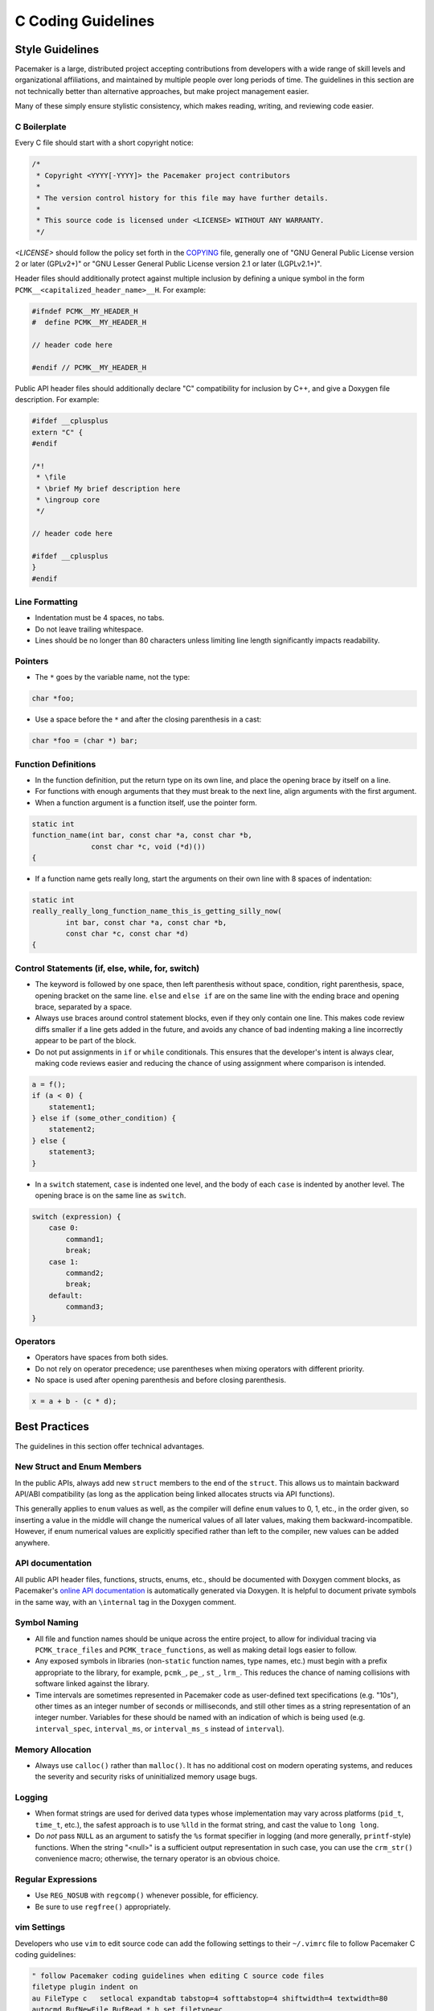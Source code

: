 .. index::
   single: C
   pair: C; guidelines

C Coding Guidelines
-------------------

.. index::
   pair: C; style

Style Guidelines
################

Pacemaker is a large, distributed project accepting contributions from
developers with a wide range of skill levels and organizational affiliations,
and maintained by multiple people over long periods of time. The guidelines in
this section are not technically better than alternative approaches, but make
project management easier.

Many of these simply ensure stylistic consistency, which makes reading,
writing, and reviewing code easier.

.. index::
   pair: C; boilerplate
   pair: license; C
   pair: copyright; C

C Boilerplate
_____________

Every C file should start with a short copyright notice:

.. code-block:: c

   /*
    * Copyright <YYYY[-YYYY]> the Pacemaker project contributors
    *
    * The version control history for this file may have further details.
    *
    * This source code is licensed under <LICENSE> WITHOUT ANY WARRANTY.
    */

*<LICENSE>* should follow the policy set forth in the
`COPYING <https://github.com/ClusterLabs/pacemaker/blob/master/COPYING>`_ file,
generally one of "GNU General Public License version 2 or later (GPLv2+)"
or "GNU Lesser General Public License version 2.1 or later (LGPLv2.1+)".

Header files should additionally protect against multiple inclusion by defining
a unique symbol in the form ``PCMK__<capitalized_header_name>__H``. For example:

.. code-block:: c

   #ifndef PCMK__MY_HEADER_H
   #  define PCMK__MY_HEADER_H

   // header code here

   #endif // PCMK__MY_HEADER_H

Public API header files should additionally declare "C" compatibility for
inclusion by C++, and give a Doxygen file description. For example:

.. code-block:: c

   #ifdef __cplusplus
   extern "C" {
   #endif

   /*!
    * \file
    * \brief My brief description here
    * \ingroup core
    */

   // header code here

   #ifdef __cplusplus
   }
   #endif

.. index::
   pair: C; whitespace

Line Formatting
_______________

* Indentation must be 4 spaces, no tabs.
* Do not leave trailing whitespace.
* Lines should be no longer than 80 characters unless limiting line length
  significantly impacts readability.

.. index::
   pair: C; pointer

Pointers
________

* The ``*`` goes by the variable name, not the type:

.. code-block:: c

   char *foo;

* Use a space before the ``*`` and after the closing parenthesis in a cast:

.. code-block:: c

   char *foo = (char *) bar;


.. index::
   pair: C; function

Function Definitions
____________________

* In the function definition, put the return type on its own line, and place
  the opening brace by itself on a line.
* For functions with enough arguments that they must break to the next line,
  align arguments with the first argument.
* When a function argument is a function itself, use the pointer form.

.. code-block:: c

   static int
   function_name(int bar, const char *a, const char *b,
                 const char *c, void (*d)())
   {

* If a function name gets really long, start the arguments on their own line
  with 8 spaces of indentation:

.. code-block:: c

   static int
   really_really_long_function_name_this_is_getting_silly_now(
           int bar, const char *a, const char *b,
           const char *c, const char *d)
   {

Control Statements (if, else, while, for, switch)
_________________________________________________

* The keyword is followed by one space, then left parenthesis without space,
  condition, right parenthesis, space, opening bracket on the same line.
  ``else`` and ``else if`` are on the same line with the ending brace and
  opening brace, separated by a space.
* Always use braces around control statement blocks, even if they only contain
  one line. This makes code review diffs smaller if a line gets added in the
  future, and avoids any chance of bad indenting making a line incorrectly
  appear to be part of the block.
* Do not put assignments in ``if`` or ``while`` conditionals. This ensures that
  the developer's intent is always clear, making code reviews easier and
  reducing the chance of using assignment where comparison is intended.

.. code-block:: c

   a = f();
   if (a < 0) {
       statement1;
   } else if (some_other_condition) {
       statement2;
   } else {
       statement3;
   }

* In a ``switch`` statement, ``case`` is indented one level, and the body of
  each ``case`` is indented by another level. The opening brace is on the same
  line as ``switch``.

.. code-block:: c

   switch (expression) {
       case 0:
           command1;
           break;
       case 1:
           command2;
           break;
       default:
           command3;
   }

.. index::
   pair: C; operator

Operators
_________

* Operators have spaces from both sides.
* Do not rely on operator precedence; use parentheses when mixing operators
  with different priority.
* No space is used after opening parenthesis and before closing parenthesis.

.. code-block:: c

   x = a + b - (c * d);


Best Practices
##############

The guidelines in this section offer technical advantages.

.. index::
   pair: C; struct
   pair: C; enum

New Struct and Enum Members
___________________________

In the public APIs, always add new ``struct`` members to the end of the
``struct``. This allows us to maintain backward API/ABI compatibility (as long
as the application being linked allocates structs via API functions).

This generally applies to ``enum`` values as well, as the compiler will define
``enum`` values to 0, 1, etc., in the order given, so inserting a value in the
middle will change the numerical values of all later values, making them
backward-incompatible. However, if enum numerical values are explicitly
specified rather than left to the compiler, new values can be added anywhere.

.. index::
   pair: C; API documentation

API documentation
_________________

All public API header files, functions, structs, enums, etc.,
should be documented with Doxygen comment blocks, as Pacemaker's
`online API documentation <https://clusterlabs.org/pacemaker/doxygen/>`_
is automatically generated via Doxygen. It is helpful to document
private symbols in the same way, with an ``\internal`` tag in the
Doxygen comment.

.. index::
   pair: C; naming

Symbol Naming
_____________

* All file and function names should be unique across the entire project,
  to allow for individual tracing via ``PCMK_trace_files`` and
  ``PCMK_trace_functions``, as well as making detail logs easier to follow.
* Any exposed symbols in libraries (non-``static`` function names, type names,
  etc.) must begin with a prefix appropriate to the library, for example,
  ``pcmk_``, ``pe_``, ``st_``, ``lrm_``. This reduces the chance of naming
  collisions with software linked against the library.
* Time intervals are sometimes represented in Pacemaker code as user-defined
  text specifications (e.g. "10s"), other times as an integer number of
  seconds or milliseconds, and still other times as a string representation
  of an integer number. Variables for these should be named with an indication
  of which is being used (e.g. ``interval_spec``, ``interval_ms``, or
  ``interval_ms_s`` instead of ``interval``).

.. index::
   pair: C; memory

Memory Allocation
_________________

* Always use ``calloc()`` rather than ``malloc()``. It has no additional cost on
  modern operating systems, and reduces the severity and security risks of
  uninitialized memory usage bugs.

.. index::
   pair: C; logging

Logging
_______

* When format strings are used for derived data types whose implementation may
  vary across platforms (``pid_t``, ``time_t``, etc.), the safest approach is
  to use ``%lld`` in the format string, and cast the value to ``long long``.

* Do *not* pass ``NULL`` as an argument to satisfy the ``%s`` format specifier
  in logging (and more generally, ``printf``-style) functions. When the string
  "<null>" is a sufficient output representation in such case, you can use the
  ``crm_str()`` convenience macro; otherwise, the ternary operator is an
  obvious choice.

.. index::
   pair: C; regular expression

Regular Expressions
___________________

- Use ``REG_NOSUB`` with ``regcomp()`` whenever possible, for efficiency.
- Be sure to use ``regfree()`` appropriately.

vim Settings
____________

.. index:: vim

Developers who use ``vim`` to edit source code can add the following settings
to their ``~/.vimrc`` file to follow Pacemaker C coding guidelines:

.. code-block:: none

   " follow Pacemaker coding guidelines when editing C source code files
   filetype plugin indent on
   au FileType c   setlocal expandtab tabstop=4 softtabstop=4 shiftwidth=4 textwidth=80
   autocmd BufNewFile,BufRead *.h set filetype=c
   let c_space_errors = 1
